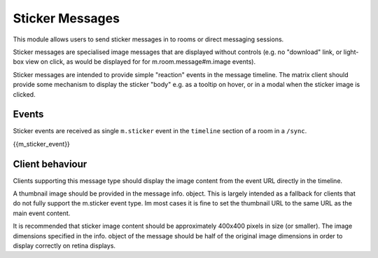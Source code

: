 .. Copyright 2018 New Vector Ltd.
..
.. Licensed under the Apache License, Version 2.0 (the "License");
.. you may not use this file except in compliance with the License.
.. You may obtain a copy of the License at
..
..     http://www.apache.org/licenses/LICENSE-2.0
..
.. Unless required by applicable law or agreed to in writing, software
.. distributed under the License is distributed on an "AS IS" BASIS,
.. WITHOUT WARRANTIES OR CONDITIONS OF ANY KIND, either express or implied.
.. See the License for the specific language governing permissions and
.. limitations under the License.

Sticker Messages
================

.. _module:stickers:

This module allows users to send sticker messages in to rooms or direct messaging sessions.

Sticker messages are specialised image messages that are displayed without controls (e.g. no "download" link, or light-box view on click, as would be displayed for for m.room.message#m.image events).

Sticker messages are intended to provide simple "reaction" events in the message timeline. The matrix client should provide some mechanism to display the sticker "body" e.g. as a tooltip on hover, or in a modal when the sticker image is clicked.

Events
------
Sticker events are received as single ``m.sticker`` event in the
``timeline`` section of a room in a ``/sync``.

{{m_sticker_event}}

Client behaviour
----------------

Clients supporting this message type should display the image content from the event URL directly in the timeline.

A thumbnail image should be provided in the message info. object. This is largely intended as a fallback for clients that do not fully support the m.sticker event type. Im most cases it is fine to set the thumbnail URL to the same URL as the main event content.

It is recommended that sticker image content should be approximately 400x400 pixels in size (or smaller). The image dimensions specified in the info. object of the message should be half of the original image dimensions in order to display correctly on retina displays.
